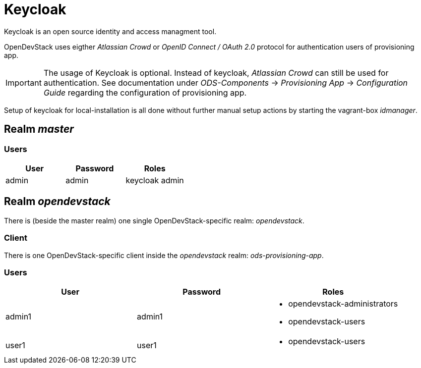 = Keycloak

Keycloak is an open source identity and access managment tool.

OpenDevStack uses eigther _Atlassian Crowd_ or  _OpenID Connect / OAuth 2.0_ protocol for authentication users of provisioning app.

IMPORTANT: The usage of Keycloak is optional. Instead of keycloak, _Atlassian Crowd_ can still be used for
authentication. See documentation under _ODS-Components_ -> _Provisioning App_ -> _Configuration Guide_ regarding
the configuration of provisioning app.


Setup of keycloak for local-installation is all done without further manual setup actions
by starting the vagrant-box _idmanager_.

== Realm _master_

=== Users


|===
| User | Password | Roles

|admin | admin | keycloak admin

|===

== Realm _opendevstack_
There is (beside the master realm) one single OpenDevStack-specific realm: _opendevstack_.

=== Client
There is one OpenDevStack-specific client inside the _opendevstack_ realm: _ods-provisioning-app_.

=== Users

|===
| User | Password | Roles

|admin1 
|admin1
a|- opendevstack-administrators
- opendevstack-users

|user1
| user1
a|- opendevstack-users

|===